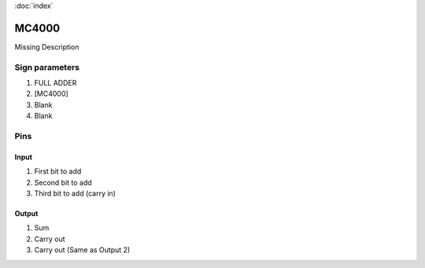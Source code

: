 :doc:`index`

======
MC4000
======

Missing Description

Sign parameters
===============

#. FULL ADDER
#. [MC4000]
#. Blank
#. Blank

Pins
====

Input
-----

#. First bit to add
#. Second bit to add
#. Third bit to add (carry in)

Output
------

#. Sum
#. Carry out
#. Carry out (Same as Output 2)

